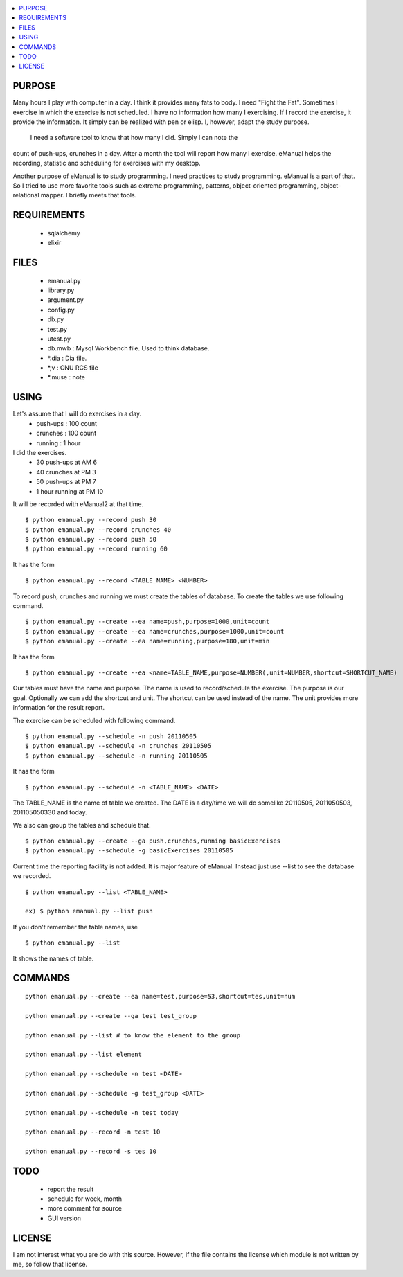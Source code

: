 
.. contents:: :local:

PURPOSE
=======

Many hours I play with computer in a day. I think it provides many fats to
body. I need "Fight the Fat". Sometimes I exercise in which the exercise
is not scheduled. I have no information how many I exercising. If I record
the exercise, it provide the information. It simply can be realized with
pen or elisp. I, however, adapt the study purpose.

 I need a software tool to know that how many I did. Simply I can note the
count of push-ups, crunches in a day. After a month the tool will report
how many i exercise. eManual helps the recording, statistic and scheduling
for exercises with my desktop.

Another purpose of eManual is to study programming. I need practices to
study programming. eManual is a part of that. So I tried to use more
favorite tools such as extreme programming, patterns, object-oriented
programming, object-relational mapper. I briefly meets that tools.


REQUIREMENTS
============

 - sqlalchemy
 - elixir


FILES
=====

 - emanual.py
 - library.py
 - argument.py
 - config.py
 - db.py
 - test.py
 - utest.py


 - db.mwb : Mysql Workbench file. Used to think database.
 - *.dia : Dia file.
 - *,v : GNU RCS file
 - *.muse : note


USING
=====

Let's assume that I will do exercises in a day.
 - push-ups : 100 count
 - crunches : 100 count
 - running : 1 hour

I did the exercises.
 - 30 push-ups at AM 6
 - 40 crunches at PM 3
 - 50 push-ups at PM 7
 - 1 hour running at PM 10

It will be recorded with eManual2 at that time.
::

 $ python emanual.py --record push 30
 $ python emanual.py --record crunches 40
 $ python emanual.py --record push 50
 $ python emanual.py --record running 60

It has the form
::

 $ python emanual.py --record <TABLE_NAME> <NUMBER>

To record push, crunches and running we must create the tables of database.
To create the tables we use following command.
::

 $ python emanual.py --create --ea name=push,purpose=1000,unit=count
 $ python emanual.py --create --ea name=crunches,purpose=1000,unit=count
 $ python emanual.py --create --ea name=running,purpose=180,unit=min

It has the form
::

 $ python emanual.py --create --ea <name=TABLE_NAME,purpose=NUMBER(,unit=NUMBER,shortcut=SHORTCUT_NAME)

Our tables must have the name and purpose. The name is used to
record/schedule the exercise. The purpose is our goal. Optionally we can
add the shortcut and unit. The shortcut can be used instead of the name.
The unit provides more information for the result report.

The exercise can be scheduled with following command.
::

 $ python emanual.py --schedule -n push 20110505
 $ python emanual.py --schedule -n crunches 20110505
 $ python emanual.py --schedule -n running 20110505

It has the form
::

 $ python emanual.py --schedule -n <TABLE_NAME> <DATE>

The TABLE_NAME is the name of table we created. The DATE is a day/time we
will do somelike 20110505, 2011050503, 201105050330 and today.

We also can group the tables and schedule that.
::

 $ python emanual.py --create --ga push,crunches,running basicExercises
 $ python emanual.py --schedule -g basicExercises 20110505


Current time the reporting facility is not added. It is major feature of
eManual. Instead just use --list to see the database we recorded.
::

 $ python emanual.py --list <TABLE_NAME>

 ex) $ python emanual.py --list push

If you don't remember the table names, use
::

 $ python emanual.py --list

It shows the names of table.


COMMANDS
========

::

 python emanual.py --create --ea name=test,purpose=53,shortcut=tes,unit=num
 
 python emanual.py --create --ga test test_group
 
 python emanual.py --list # to know the element to the group
 
 python emanual.py --list element
 
 python emanual.py --schedule -n test <DATE>
 
 python emanual.py --schedule -g test_group <DATE>
 
 python emanual.py --schedule -n test today
 
 python emanual.py --record -n test 10
 
 python emanual.py --record -s tes 10



TODO
====

 - report the result
 - schedule for week, month
 - more comment for source
 - GUI version


LICENSE
=======

I am not interest what you are do with this source. However, if the file
contains the license which module is not written by me, so follow that
license.


